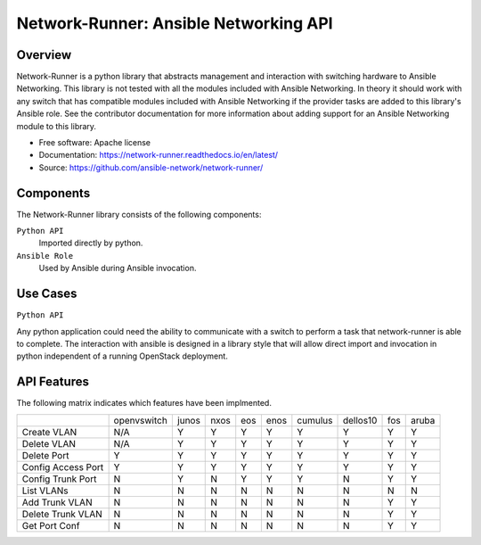 ======================================
Network-Runner: Ansible Networking API
======================================

Overview
--------
Network-Runner is a python library that abstracts management and
interaction with switching hardware to Ansible Networking. This library is not
tested with all the modules included with Ansible Networking. In theory it
should work with any switch that has compatible modules included with Ansible
Networking if the provider tasks are added to this library's Ansible role.
See the contributor documentation for more information
about adding support for an Ansible Networking module to this library.

* Free software: Apache license
* Documentation: https://network-runner.readthedocs.io/en/latest/
* Source: https://github.com/ansible-network/network-runner/

Components
----------
The Network-Runner library consists of the following components:

``Python API``
  Imported directly by python.

``Ansible Role``
  Used by Ansible during Ansible invocation.

Use Cases
---------
``Python API``

Any python application could need the ability to communicate with a switch
to perform a task that network-runner is able to complete. The interaction
with ansible is designed in a library style that will allow direct import and
invocation in python independent of a running OpenStack deployment.

API Features
------------
The following matrix indicates which features have been implmented.

+--------------------+-------------+-------+------+-----+------+---------+----------+-----+-------+
|                    | openvswitch | junos | nxos | eos | enos | cumulus | dellos10 | fos | aruba |
+--------------------+-------------+-------+------+-----+------+---------+----------+-----+-------+
| Create VLAN        |     N/A     |   Y   |  Y   |  Y  |  Y   |    Y    |    Y     |  Y  |   Y   |
+--------------------+-------------+-------+------+-----+------+---------+----------+-----+-------+
| Delete VLAN        |     N/A     |   Y   |  Y   |  Y  |  Y   |    Y    |    Y     |  Y  |   Y   |
+--------------------+-------------+-------+------+-----+------+---------+----------+-----+-------+
| Delete Port        |      Y      |   Y   |  Y   |  Y  |  Y   |    Y    |    Y     |  Y  |   Y   |
+--------------------+-------------+-------+------+-----+------+---------+----------+-----+-------+
| Config Access Port |      Y      |   Y   |  Y   |  Y  |  Y   |    Y    |    Y     |  Y  |   Y   |
+--------------------+-------------+-------+------+-----+------+---------+----------+-----+-------+
| Config Trunk Port  |      N      |   Y   |  N   |  Y  |  Y   |    Y    |    N     |  Y  |   Y   |
+--------------------+-------------+-------+------+-----+------+---------+----------+-----+-------+
| List VLANs         |      N      |   N   |  N   |  N  |  N   |    N    |    N     |  N  |   N   |
+--------------------+-------------+-------+------+-----+------+---------+----------+-----+-------+
| Add Trunk VLAN     |      N      |   N   |  N   |  N  |  N   |    N    |    N     |  Y  |   Y   |
+--------------------+-------------+-------+------+-----+------+---------+----------+-----+-------+
| Delete Trunk VLAN  |      N      |   N   |  N   |  N  |  N   |    N    |    N     |  Y  |   Y   |
+--------------------+-------------+-------+------+-----+------+---------+----------+-----+-------+
| Get Port Conf      |      N      |   N   |  N   |  N  |  N   |    N    |    N     |  Y  |   Y   |
+--------------------+-------------+-------+------+-----+------+---------+----------+-----+-------+
